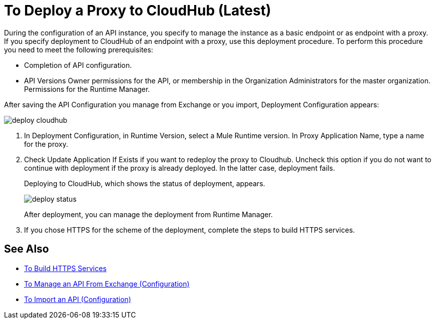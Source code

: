 = To Deploy a Proxy to CloudHub (Latest)

During the configuration of an API instance, you specify to manage the instance as a basic endpoint or as endpoint with a proxy. If you specify deployment to CloudHub of an endpoint with a proxy, use this deployment procedure. To perform this procedure you need to meet the following prerequisites:

* Completion of API configuration.
* API Versions Owner permissions for the API, or membership in the Organization Administrators for the master organization. Permissions for the Runtime Manager.

After saving the API Configuration you manage from Exchange or you import,  Deployment Configuration appears:

image::deploy-cloudhub.png[]

. In Deployment Configuration, in Runtime Version, select a Mule Runtime version. In Proxy Application Name, type a name for the proxy.
. Check Update Application If Exists if you want to redeploy the proxy to Cloudhub. Uncheck this option if you do not want to continue with deployment if the proxy is already deployed. In the latter case, deployment fails.
+
Deploying to CloudHub, which shows the status of deployment, appears.
+
image::deploy-status.png[]
+
After deployment, you can manage the deployment from Runtime Manager.
. If you chose HTTPS for the scheme of the deployment, complete the steps to build HTTPS services.


== See Also

* link:https://docs.mulesoft.com/runtime-manager/building-an-https-service#services-under-api-manager-proxies[To Build HTTPS Services]
* link:/api-manager/manage-client-apps-latest-task[To Manage an API From Exchange (Configuration)]
* link:/api-manager/manage-client-apps-latest-task[To Import an API (Configuration)]



